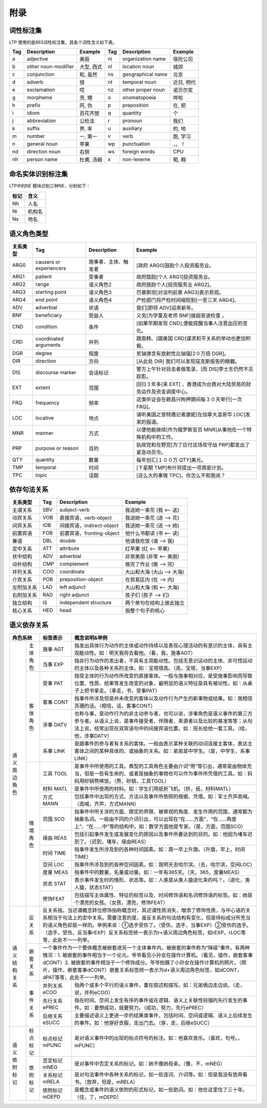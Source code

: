 附录
=====

词性标注集
-----------

LTP 使用的是863词性标注集，其各个词性含义如下表。

+-----+---------------------+------------+-----+-------------------+------------+
| Tag |     Description     |  Example   | Tag |    Description    |  Example   |
+=====+=====================+============+=====+===================+============+
| a   | adjective           | 美丽       | ni  | organization name | 保险公司   |
+-----+---------------------+------------+-----+-------------------+------------+
| b   | other noun-modifier | 大型, 西式 | nl  | location noun     | 城郊       |
+-----+---------------------+------------+-----+-------------------+------------+
| c   | conjunction         | 和, 虽然   | ns  | geographical name | 北京       |
+-----+---------------------+------------+-----+-------------------+------------+
| d   | adverb              | 很         | nt  | temporal noun     | 近日, 明代 |
+-----+---------------------+------------+-----+-------------------+------------+
| e   | exclamation         | 哎         | nz  | other proper noun | 诺贝尔奖   |
+-----+---------------------+------------+-----+-------------------+------------+
| g   | morpheme            | 茨, 甥     | o   | onomatopoeia      | 哗啦       |
+-----+---------------------+------------+-----+-------------------+------------+
| h   | prefix              | 阿, 伪     | p   | preposition       | 在, 把     |
+-----+---------------------+------------+-----+-------------------+------------+
| i   | idiom               | 百花齐放   | q   | quantity          | 个         |
+-----+---------------------+------------+-----+-------------------+------------+
| j   | abbreviation        | 公检法     | r   | pronoun           | 我们       |
+-----+---------------------+------------+-----+-------------------+------------+
| k   | suffix              | 界, 率     | u   | auxiliary         | 的, 地     |
+-----+---------------------+------------+-----+-------------------+------------+
| m   | number              | 一, 第一   | v   | verb              | 跑, 学习   |
+-----+---------------------+------------+-----+-------------------+------------+
| n   | general noun        | 苹果       | wp  | punctuation       | ，。！     |
+-----+---------------------+------------+-----+-------------------+------------+
| nd  | direction noun      | 右侧       | ws  | foreign words     | CPU        |
+-----+---------------------+------------+-----+-------------------+------------+
| nh  | person name         | 杜甫, 汤姆 | x   | non-lexeme        | 萄, 翱     |
+-----+---------------------+------------+-----+-------------------+------------+

命名实体识别标注集
-------------------

LTP中的NE 模块识别三种NE，分别如下：

+------+--------+
| 标记 |  含义  |
+======+========+
| Nh   | 人名   |
+------+--------+
| Ni   | 机构名 |
+------+--------+
| Ns   | 地名   |
+------+--------+

语义角色类型
------------

+----------+-------------------------+----------------------+-----------------------------------------------------------------------+
| 关系类型 |           Tag           |     Description      |                                Example                                |
+==========+=========================+======================+=======================================================================+
| ARG0     | causers or experiencers | 施事者、主体、触发者 | [政府 ARG0]鼓励个人投资服务业。                                       |
+----------+-------------------------+----------------------+-----------------------------------------------------------------------+
| ARG1     | patient                 | 受事者               | 政府鼓励[个人 ARG1]投资服务业。                                       |
+----------+-------------------------+----------------------+-----------------------------------------------------------------------+
| ARG2     | range                   | 语义角色2            | 政府鼓励个人[投资服务业 ARG2]。                                       |
+----------+-------------------------+----------------------+-----------------------------------------------------------------------+
| ARG3     | starting point          | 语义角色3            | 巴基斯坦[对谈判前景 ARG3]表示悲观。                                   |
+----------+-------------------------+----------------------+-----------------------------------------------------------------------+
| ARG4     | end point               | 语义角色4            | 产检部门将产检时间缩短到[一至三天 ARG4]。                             |
+----------+-------------------------+----------------------+-----------------------------------------------------------------------+
| ADV      | adverbial               | 状语                 | 我们[即将 ADV]迎来新年。                                              |
+----------+-------------------------+----------------------+-----------------------------------------------------------------------+
| BNF      | beneficiary             | 受益人               | 义务[为学童及老师 BNF]做超音波检查 。                                 |
+----------+-------------------------+----------------------+-----------------------------------------------------------------------+
| CND      | condition               | 条件                 | [如果早期发现 CND],便能提醒当事人注意血压的变化。                     |
+----------+-------------------------+----------------------+-----------------------------------------------------------------------+
| CRD      | coordinated arguments   | 并列                 | 跟南韩、[跟美国 CRD]谋求和平关系的举动也更加积极。                    |
+----------+-------------------------+----------------------+-----------------------------------------------------------------------+
| DGR      | degree                  | 程度                 | 贫铀弹含有放射性比铀强[2０万倍 DGR]。                                 |
+----------+-------------------------+----------------------+-----------------------------------------------------------------------+
| DIR      | direction               | 方向                 | [从此处 DIR] 我们可以发现寇克斯报告的精髓。                           |
+----------+-------------------------+----------------------+-----------------------------------------------------------------------+
| DIS      | discourse marker        | 会话标记             | 警方上午针对目击者做笔录，[而 DIS]李士东仍然不见踪影。                |
+----------+-------------------------+----------------------+-----------------------------------------------------------------------+
| EXT      | extent                  | 范围                 | 回归３年多[来 EXT] ，香港成为台商对大陆贸易的财务运作及资金调度中心。 |
+----------+-------------------------+----------------------+-----------------------------------------------------------------------+
| FRQ      | frequency               | 频率                 | 这类听证会在赖昌兴拘押期间每３０天举行[一次 FRQ]。                    |
+----------+-------------------------+----------------------+-----------------------------------------------------------------------+
| LOC      | locative                | 地点                 | 请听美国之音特邀记者康妮[在加拿大温哥华 LOC]发来的报道。              |
+----------+-------------------------+----------------------+-----------------------------------------------------------------------+
| MNR      | manner                  | 方式                 | 以便他能继续[作为俄罗斯官员 MNR]从事他在一个特殊机构中的工作。        |
+----------+-------------------------+----------------------+-----------------------------------------------------------------------+
| PRP      | purpose or reason       | 目的                 | 执政党和在野党[为了应付这场攻守战 PRP]都发出了紧急动员令。            |
+----------+-------------------------+----------------------+-----------------------------------------------------------------------+
| QTY      | quantity                | 数量                 | 每年创汇[１００万 QTY]美元。                                          |
+----------+-------------------------+----------------------+-----------------------------------------------------------------------+
| TMP      | temporal                | 时间                 | [下星期 TMP]布什将提出一项周密计划。                                  |
+----------+-------------------------+----------------------+-----------------------------------------------------------------------+
| TPC      | topic                   | 话题                 | [这么大的事情 TPC]，你怎么不和我说？                                  |
+----------+-------------------------+----------------------+-----------------------------------------------------------------------+


依存句法关系
---------------------

+------------+-----+---------------------------+----------------------------+
|  关系类型  | Tag |        Description        |          Example           |
+============+=====+===========================+============================+
| 主谓关系   | SBV | subject-verb              | 我送她一束花 (我 <-- 送)   |
+------------+-----+---------------------------+----------------------------+
| 动宾关系   | VOB | 直接宾语，verb-object     | 我送她一束花 (送 --> 花)   |
+------------+-----+---------------------------+----------------------------+
| 间宾关系   | IOB | 间接宾语，indirect-object | 我送她一束花 (送 --> 她)   |
+------------+-----+---------------------------+----------------------------+
| 前置宾语   | FOB | 前置宾语，fronting-object | 他什么书都读 (书 <-- 读)   |
+------------+-----+---------------------------+----------------------------+
| 兼语       | DBL | double                    | 他请我吃饭 (请 --> 我)     |
+------------+-----+---------------------------+----------------------------+
| 定中关系   | ATT | attribute                 | 红苹果 (红 <-- 苹果)       |
+------------+-----+---------------------------+----------------------------+
| 状中结构   | ADV | adverbial                 | 非常美丽 (非常 <-- 美丽)   |
+------------+-----+---------------------------+----------------------------+
| 动补结构   | CMP | complement                | 做完了作业 (做 --> 完)     |
+------------+-----+---------------------------+----------------------------+
| 并列关系   | COO | coordinate                | 大山和大海 (大山 --> 大海) |
+------------+-----+---------------------------+----------------------------+
| 介宾关系   | POB | preposition-object        | 在贸易区内 (在 --> 内)     |
+------------+-----+---------------------------+----------------------------+
| 左附加关系 | LAD | left adjunct              | 大山和大海 (和 <-- 大海)   |
+------------+-----+---------------------------+----------------------------+
| 右附加关系 | RAD | right adjunct             | 孩子们 (孩子 --> 们)       |
+------------+-----+---------------------------+----------------------------+
| 独立结构   | IS  | independent structure     | 两个单句在结构上彼此独立   |
+------------+-----+---------------------------+----------------------------+
| 核心关系   | HED | head                      | 指整个句子的核心           |
+------------+-----+---------------------------+----------------------------+

语义依存关系
-------------------

+-------------+----------------------------------------------------------------------+----------------------------------------------------------------------------------------------------------------------------------------------------------------------------------------------------------------------------------------------------------------------------------------------+
| 角色系统    | 标签表示                                                             | 概念说明&举例                                                                                                                                                                                                                                                                                |
+====+========+======================================================================+==============================================================================================================================================================================================================================================================================================+
| 语 | 主体   | 施事                                                                 | 指发出具体行为动作的主体或动作持续以及表现心理活动的有意识的主体，具有主观能动性。如：明天我将去看他。（看，我，施事AGT）                                                                                                                                                                    |
| 义 | 角色   | AGT                                                                  |                                                                                                                                                                                                                                                                                              |
| 周 |        +----------------------------------------------------------------------+----------------------------------------------------------------------------------------------------------------------------------------------------------------------------------------------------------------------------------------------------------------------------------------------+
| 边 |        | 当事                                                                 | 指非行为动作的发出者，不具有主观能动性。包括无意识运动的主体、非可控运动的主体以及各种关系的主体。如：宝塔很高。（高，宝塔，当事EXP）                                                                                                                                                        |
| 角 |        | EXP                                                                  |                                                                                                                                                                                                                                                                                              |
| 色 +--------+----------------------------------------------------------------------+----------------------------------------------------------------------------------------------------------------------------------------------------------------------------------------------------------------------------------------------------------------------------------------------+
|    | 客体   | 受事                                                                 | 指受主体的行为动作所改变的直接客体。一般与施事相对应，是受施事影响而导致位置、性质、结果等发生改变的对象，最明显的语义特征是具有被动性。如：从桌子上把书拿走。（拿走，书，受事PAT）                                                                                                          |
|    | 角色   | PAT                                                                  |                                                                                                                                                                                                                                                                                              |
|    |        +----------------------------------------------------------------------+----------------------------------------------------------------------------------------------------------------------------------------------------------------------------------------------------------------------------------------------------------------------------------------------+
|    |        | 客事                                                                 | 指事件所涉及但是并未改变的客体以及动作行为产生的新事物或结果。如：我相信苏珊的话。（相信，话，客事CONT）                                                                                                                                                                                     |
|    |        | CONT                                                                 |                                                                                                                                                                                                                                                                                              |
|    |        +----------------------------------------------------------------------+----------------------------------------------------------------------------------------------------------------------------------------------------------------------------------------------------------------------------------------------------------------------------------------------+
|    |        | 涉事                                                                 | 也称与事，是动作行为的非主动参与者，也可以说，涉事角色是语义事件的第三方参与者。从语义上说，是事件接受者、伴随者、来源者以及比较的基准等等；从句法上说，经常出现在双宾语句中的间接宾语位置。如：班长给他一套工具。（给，他，涉事DATV）                                                       |
|    |        | DATV                                                                 |                                                                                                                                                                                                                                                                                              |
|    |        +----------------------------------------------------------------------+----------------------------------------------------------------------------------------------------------------------------------------------------------------------------------------------------------------------------------------------------------------------------------------------+
|    |        | 系事                                                                 | 是跟事件的参与者有关系的客体。一般由表示某种关联的动词连接主客体，表达主客体之间的某种具体的、或抽象的关系。如：弟弟是中学生。（是，中学生，系事LINK）                                                                                                                                       |
|    |        | LINK                                                                 |                                                                                                                                                                                                                                                                                              |
|    +--------+----------------------------------------------------------------------+----------------------------------------------------------------------------------------------------------------------------------------------------------------------------------------------------------------------------------------------------------------------------------------------+
|    | 情境   | 工具                                                                 | 是事件中所使用的工具。典型的工具角色主要由介词“用”等引出，通常是由物体充当，但是一些有生命的、或者是抽象的事物也可以作为事件所凭借的工具。如：妈妈用砂锅熬稀饭。（熬，砂锅，工具TOOL）                                                                                                       |
|    | 角色   | TOOL                                                                 |                                                                                                                                                                                                                                                                                              |
|    |        +----------------------------------------------------------------------+----------------------------------------------------------------------------------------------------------------------------------------------------------------------------------------------------------------------------------------------------------------------------------------------+
|    |        | 材料                                                                 | 是事件中所使用的材料。如：学生们用纸折飞机。（折，纸，材料MATL）                                                                                                                                                                                                                             |
|    |        | MATL                                                                 |                                                                                                                                                                                                                                                                                              |
|    |        +----------------------------------------------------------------------+----------------------------------------------------------------------------------------------------------------------------------------------------------------------------------------------------------------------------------------------------------------------------------------------+
|    |        | 方式                                                                 | 包括事件中出现的方式、方法以及事件所依照的根据、凭借。如：军士齐声高喊。（高喊，齐声，方式MANN）                                                                                                                                                                                             |
|    |        | MANN                                                                 |                                                                                                                                                                                                                                                                                              |
|    |        +----------------------------------------------------------------------+----------------------------------------------------------------------------------------------------------------------------------------------------------------------------------------------------------------------------------------------------------------------------------------------+
|    |        | 范围                                                                 | 指事件中所关涉的方面、限定的界限、被审视的角度、发生作用的范围，通常都为抽象名词。一般由不同的介词引出，可以出现在“在……方面”、“在……角度上”、“在……中”等的结构中。如：数学方面他是专家。（是，方面，范围SCO）                                                                                  |
|    |        | SCO                                                                  |                                                                                                                                                                                                                                                                                              |
|    |        +----------------------------------------------------------------------+----------------------------------------------------------------------------------------------------------------------------------------------------------------------------------------------------------------------------------------------------------------------------------------------+
|    |        | 缘由                                                                 | 包括引起事件发生或发展变化的原因以及事件所要达到的目的。如：他因为堵车迟到了。（迟到，堵车，缘由REAS）                                                                                                                                                                                       |
|    |        | REAS                                                                 |                                                                                                                                                                                                                                                                                              |
|    |        +----------------------------------------------------------------------+----------------------------------------------------------------------------------------------------------------------------------------------------------------------------------------------------------------------------------------------------------------------------------------------+
|    |        | 时间                                                                 | 指事件发生所涉及到的各种时间因素。如：周一早上升旗。（升旗，早上，时间TIME）                                                                                                                                                                                                                 |
|    |        | TIME                                                                 |                                                                                                                                                                                                                                                                                              |
|    |        +----------------------------------------------------------------------+----------------------------------------------------------------------------------------------------------------------------------------------------------------------------------------------------------------------------------------------------------------------------------------------+
|    |        | 空间                                                                 | 指事件所涉及到的各种空间因素。如：我明天去哈尔滨。（去，哈尔滨，空间LOC）                                                                                                                                                                                                                    |
|    |        | LOC                                                                  |                                                                                                                                                                                                                                                                                              |
|    |        +----------------------------------------------------------------------+----------------------------------------------------------------------------------------------------------------------------------------------------------------------------------------------------------------------------------------------------------------------------------------------+
|    |        | 度量                                                                 | 指事件中的数量，名量或动量。如：一年有365天。（天，365，度量MEAS）                                                                                                                                                                                                                           |
|    |        | MEAS                                                                 |                                                                                                                                                                                                                                                                                              |
|    |        +----------------------------------------------------------------------+----------------------------------------------------------------------------------------------------------------------------------------------------------------------------------------------------------------------------------------------------------------------------------------------+
|    |        | 状态                                                                 | 表示事件发生时的情形、状态等。如：人类是从类人猿进化来的吗？。（进化，类人猿，状态STAT）                                                                                                                                                                                                     |
|    |        | STAT                                                                 |                                                                                                                                                                                                                                                                                              |
|    |        +----------------------------------------------------------------------+----------------------------------------------------------------------------------------------------------------------------------------------------------------------------------------------------------------------------------------------------------------------------------------------+
|    |        | 修饰FEAT                                                             | 包括描写主体属性、特征的标签以及、时间修饰语和名词修饰语的标签。如：她是个漂亮的女孩。（女孩，漂亮，修饰FEAT）                                                                                                                                                                               |
+----+--------+----------------------------------------------------------------------+----------------------------------------------------------------------------------------------------------------------------------------------------------------------------------------------------------------------------------------------------------------------------------------------+
| 语 | 反关系 | 反关系指，当述谓概念转位修饰指称概念时，其述谓性质消失，增添了修饰性质，与中心语的关系相当于句法上的定中关系。需要注意的是，虽反关系的句法结构有变化，但是待标成分所充当的语义角色却是一样的。举例来说：①选手受伤了。（受伤，选手，当事EXP）②受伤的选手。（选手，受伤，反当事rEXP）反关系标签统一表示为r+语义周边角色标签，如rEXP，rLOC等等，此处不一一列举。       |
| 义 +--------+---------------------------------------------------------------------------------------------------------------------------------------------------------------------------------------------------------------------------------------------------------------------------------------------------------------------------------------------------------------------+
| 结 | 嵌套   | 一个事件作为一个整体概念被嵌套进另一个主体事件内，被嵌套的事件称为“降级”事件。有两种情况：1. 被嵌套的事件相当于一个论元。爷爷看见小孙女在操作计算机。（看见，操作，嵌套客事dCONT）2. 被嵌套的事件相当于一个修饰成分。爷爷拍摄了小孙女在操作计算机的照片。（照片，操作，嵌套客事dCONT）嵌套关系标签统一表示为d+语义周边角色标签，如dCONT，dPAT等等，此处不一一列举。 |
| 构 | 关系   |                                                                                                                                                                                                                                                                                                                                                                     |
| 关 +--------+----------------------------------------------------------------------+----------------------------------------------------------------------------------------------------------------------------------------------------------------------------------------------------------------------------------------------------------------------------------------------+
| 系 | 事件   | 并列关系eCOO                                                         | 指两个或多个平行的语义事件，重在叙述和描写。如：兄弟俩边走边说。（走，说，并列eCOO）                                                                                                                                                                                                         |
|    | 关系   +----------------------------------------------------------------------+----------------------------------------------------------------------------------------------------------------------------------------------------------------------------------------------------------------------------------------------------------------------------------------------+
|    |        | 先行关系ePREC                                                        | 指在时间、空间上发生有序的事件或在逻辑、语义上关联性较强的先行发生的事件。如：要想成功，就要努力。（成功，努力，先行ePREC）                                                                                                                                                                  |
|    |        +----------------------------------------------------------------------+----------------------------------------------------------------------------------------------------------------------------------------------------------------------------------------------------------------------------------------------------------------------------------------------+
|    |        | 后继关系eSUCC                                                        | 主要描述语义上更进一步的结果类事件，包括时间、空间或逻辑、语义上后续发生的事件。如：他穿好衣服，走出门去。（穿，走，后继eSUCC）                                                                                                                                                              |
+----+--------+----------------------------------------------------------------------+----------------------------------------------------------------------------------------------------------------------------------------------------------------------------------------------------------------------------------------------------------------------------------------------+
| 语 | 标点   | 标点标记mPUNC                                                        | 是对语义事件中的出现的标点符号的标注。如：他喜欢音乐。（喜欢，句号。，mPUNC）                                                                                                                                                                                                                |
| 义 | 标记   |                                                                      |                                                                                                                                                                                                                                                                                              |
| 依 +--------+----------------------------------------------------------------------+----------------------------------------------------------------------------------------------------------------------------------------------------------------------------------------------------------------------------------------------------------------------------------------------+
| 附 | 依附   | 否定标记mNEG                                                         | 是对事件中否定关系的标记。如：她不像她母亲。（像，不，mNEG）                                                                                                                                                                                                                                 |
| 标 | 标记   +----------------------------------------------------------------------+----------------------------------------------------------------------------------------------------------------------------------------------------------------------------------------------------------------------------------------------------------------------------------------------+
| 记 |        | 关系标记mRELA                                                        | 是对句法事件中各种关系的标记，如一些连词、介词等。如：但是我没有放弃看书。（放弃，但是，mRELA）                                                                                                                                                                                              |
|    |        +----------------------------------------------------------------------+----------------------------------------------------------------------------------------------------------------------------------------------------------------------------------------------------------------------------------------------------------------------------------------------+
|    |        | 依附标记mDEPD                                                        | 是概念或事件的语义依附的形式标记，如一些助词。如：他在这里住了三十年。（住，了，mDEPD）                                                                                                                                                                                                      |
+----+--------+----------------------------------------------------------------------+----------------------------------------------------------------------------------------------------------------------------------------------------------------------------------------------------------------------------------------------------------------------------------------------+